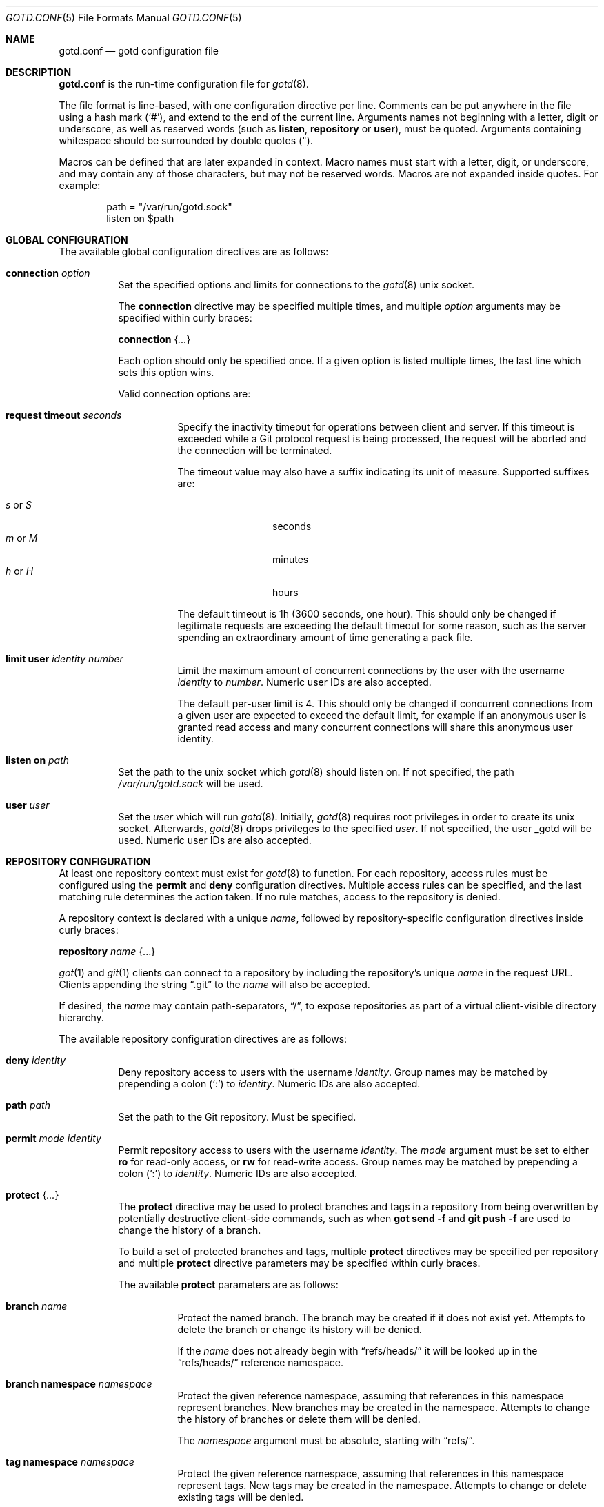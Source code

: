 .\"
.\" Copyright (c) 2022 Stefan Sperling <stsp@openbsd.org>
.\"
.\" Permission to use, copy, modify, and distribute this software for any
.\" purpose with or without fee is hereby granted, provided that the above
.\" copyright notice and this permission notice appear in all copies.
.\"
.\" THE SOFTWARE IS PROVIDED "AS IS" AND THE AUTHOR DISCLAIMS ALL WARRANTIES
.\" WITH REGARD TO THIS SOFTWARE INCLUDING ALL IMPLIED WARRANTIES OF
.\" MERCHANTABILITY AND FITNESS. IN NO EVENT SHALL THE AUTHOR BE LIABLE FOR
.\" ANY SPECIAL, DIRECT, INDIRECT, OR CONSEQUENTIAL DAMAGES OR ANY DAMAGES
.\" WHATSOEVER RESULTING FROM LOSS OF USE, DATA OR PROFITS, WHETHER IN AN
.\" ACTION OF CONTRACT, NEGLIGENCE OR OTHER TORTIOUS ACTION, ARISING OUT OF
.\" OR IN CONNECTION WITH THE USE OR PERFORMANCE OF THIS SOFTWARE.
.\"
.Dd $Mdocdate$
.Dt GOTD.CONF 5
.Os
.Sh NAME
.Nm gotd.conf
.Nd gotd configuration file
.Sh DESCRIPTION
.Nm
is the run-time configuration file for
.Xr gotd 8 .
.Pp
The file format is line-based, with one configuration directive per line.
Comments can be put anywhere in the file using a hash mark
.Pq Sq # ,
and extend to the end of the current line.
Arguments names not beginning with a letter, digit or underscore,
as well as reserved words
.Pq such as Ic listen , Ic repository No or Ic user ,
must be quoted.
Arguments containing whitespace should be surrounded by double quotes
.Pq \&" .
.Pp
Macros can be defined that are later expanded in context.
Macro names must start with a letter, digit, or underscore, and may
contain any of those characters, but may not be reserved words.
Macros are not expanded inside quotes.
For example:
.Bd -literal -offset indent
path = "/var/run/gotd.sock"
listen on $path
.Ed
.Sh GLOBAL CONFIGURATION
The available global configuration directives are as follows:
.Bl -tag -width Ds
.It Ic connection Ar option
Set the specified options and limits for connections to the
.Xr gotd 8
unix socket.
.Pp
The
.Ic connection
directive may be specified multiple times, and multiple
.Ar option
arguments may be specified within curly braces:
.Pp
.Ic connection Brq Ar ...
.Pp
Each option should only be specified once.
If a given option is listed multiple times, the last line which sets this
option wins.
.Pp
Valid connection options are:
.Bl -tag -width Ds
.It Ic request timeout Ar seconds
Specify the inactivity timeout for operations between client and server.
If this timeout is exceeded while a Git protocol request is being processed,
the request will be aborted and the connection will be terminated.
.Pp
The timeout value may also have a suffix indicating its unit of measure.
Supported suffixes are:
.Pp
.Bl -tag -compact -width tenletters
.It Ar s No or Ar S
seconds
.It Ar m No or Ar M
minutes
.It Ar h No or Ar H
hours
.El
.Pp
The default timeout is 1h (3600 seconds, one hour).
This should only be changed if legitimate requests are exceeding the default
timeout for some reason, such as the server spending an extraordinary
amount of time generating a pack file.
.It Ic limit Ic user Ar identity Ar number
Limit the maximum amount of concurrent connections by the user with
the username
.Ar identity
to
.Ar number .
Numeric user IDs are also accepted.
.Pp
The default per-user limit is 4.
This should only be changed if concurrent connections from a given user are
expected to exceed the default limit, for example if an anonymous user
is granted read access and many concurrent connections will share this
anonymous user identity.
.El
.It Ic listen on Ar path
Set the path to the unix socket which
.Xr gotd 8
should listen on.
If not specified, the path
.Pa /var/run/gotd.sock
will be used.
.It Ic user Ar user
Set the
.Ar user
which will run
.Xr gotd 8 .
Initially,
.Xr gotd 8
requires root privileges in order to create its unix socket.
Afterwards,
.Xr gotd 8
drops privileges to the specified
.Ar user .
If not specified, the user _gotd will be used.
Numeric user IDs are also accepted.
.El
.Sh REPOSITORY CONFIGURATION
At least one repository context must exist for
.Xr gotd 8
to function.
For each repository, access rules must be configured using the
.Ic permit
and
.Ic deny
configuration directives.
Multiple access rules can be specified, and the last matching rule
determines the action taken.
If no rule matches, access to the repository is denied.
.Pp
A repository context is declared with a unique
.Ar name ,
followed by repository-specific configuration directives inside curly braces:
.Pp
.Ic repository Ar name Brq ...
.Pp
.Xr got 1
and
.Xr git 1
clients can connect to a repository by including the repository's unique
.Ar name
in the request URL.
Clients appending the string
.Dq .git
to the
.Ar name
will also be accepted.
.Pp
If desired, the
.Ar name
may contain path-separators,
.Dq / ,
to expose repositories as part of a virtual client-visible directory hierarchy.
.Pp
The available repository configuration directives are as follows:
.Bl -tag -width Ds
.It Ic deny Ar identity
Deny repository access to users with the username
.Ar identity .
Group names may be matched by prepending a colon
.Pq Sq \&:
to
.Ar identity .
Numeric IDs are also accepted.
.It Ic path Ar path
Set the path to the Git repository.
Must be specified.
.It Ic permit Ar mode Ar identity
Permit repository access to users with the username
.Ar identity .
The
.Ar mode
argument must be set to either
.Ic ro
for read-only access,
or
.Ic rw
for read-write access.
Group names may be matched by prepending a colon
.Pq Sq \&:
to
.Ar identity .
Numeric IDs are also accepted.
.It Ic protect Brq Ar ...
The
.Cm protect
directive may be used to protect branches and tags in a repository
from being overwritten by potentially destructive client-side commands,
such as when
.Cm got send -f
and
.Cm git push -f
are used to change the history of a branch.
.Pp
To build a set of protected branches and tags, multiple
.Ic protect
directives may be specified per repository and
multiple
.Ic protect
directive parameters may be specified within curly braces.
.Pp
The available
.Cm protect
parameters are as follows:
.Bl -tag -width Ds
.It Ic branch Ar name
Protect the named branch.
The branch may be created if it does not exist yet.
Attempts to delete the branch or change its history will be denied.
.Pp
If the
.Ar name
does not already begin with
.Dq refs/heads/
it will be looked up in the
.Dq refs/heads/
reference namespace.
.It Ic branch Ic namespace Ar namespace
Protect the given reference namespace, assuming that references in
this namespace represent branches.
New branches may be created in the namespace.
Attempts to change the history of branches or delete them will be denied.
.Pp
The
.Ar namespace
argument must be absolute, starting with
.Dq refs/ .
.It Ic tag Ic namespace Ar namespace
Protect the given reference namespace, assuming that references in
this namespace represent tags.
New tags may be created in the namespace.
Attempts to change or delete existing tags will be denied.
.Pp
The
.Ar namespace
argument must be absolute, starting with
.Dq refs/ .
.El
.Pp
The special reference namespaces
.Dq refs/got/
and
.Dq refs/remotes/
do not need to be listed in
.Nm .
These namespaces are always protected and even attempts to create new
references in these namespaces will always be denied.
.It Ic notify Brq Ar ...
The
.Ic notify
directive enables notifications about new commits or tags
added to the repository.
.Pp
Notifications via email require an SMTP daemon which accepts mail
for forwarding without requiring client authentication or encryption.
On
.Ox
the
.Xr smtpd 8
daemon can be used for this purpose.
The default content of email notifications looks similar to the output of the
.Cm got log -d
command.
.Pp
Notifications via HTTP require a HTTP or HTTPS server which is accepting
POST requests with or without HTTP Basic authentication.
Depending on the use case a custom server-side CGI script may be required
for the processing of notifications.
HTTP notifications can achieve functionality
similar to Git's server-side post-receive hook script with
.Xr gotd 8
by triggering arbitrary post-commit actions via the HTTP server.
.Pp
The
.Ic notify
directive expects parameters which must be enclosed in curly braces.
The available parameters are as follows:
.Bl -tag -width Ds
.It Ic branch Ar name
Send notifications about commits to the named branch.
The
.Ar name
will be looked up in the
.Dq refs/heads/
reference namespace.
This directive may be specified multiple times to build a list of
branches to send notifications for.
If neither a
.Ic branch
nor a
.Ic reference namespace
are specified then changes to any reference will trigger notifications.
.It Ic reference Ic namespace Ar namespace
Send notifications about commits or tags within a reference namespace.
This directive may be specified multiple times to build a list of
namespaces to send notifications for.
If neither a
.Ic branch
nor a
.Ic reference namespace
are specified then changes to any reference will trigger notifications.
.It Ic email Oo Ic from Ar sender Oc Ic to Ar recipient Oo Ic reply to Ar responder Oc Oo Ic relay Ar hostname Oo Ic port Ar port Oc Oc
Send notifications via email to the specified
.Ar recipient .
This directive may be specified multiple times to build a list of
recipients to send notifications to.
.Pp
The
.Ar recipient
must be an email addresses that accepts mail.
The
.Ar sender
will be used as the From address.
If not specified, the sender defaults to an email address composed of the user
account running
.Xr gotd 8
and the local hostname.
.Pp
If a
.Ar responder
is specified via the
.Ic reply to
directive, the
.Ar responder
will be used as the Reply-to address.
Setting the Reply-to header can be useful if replies should go to a
mailing list instead of the
.Ar sender ,
for example.
.Pp
By default, mail will be sent to the SMTP server listening on the loopback
address 127.0.0.1 on port 25.
The
.Ic relay
and
.Ic port
directives can be used to specify a different SMTP server address and port.
.It Ic url Ar URL Oo Ic auth Ar label Oo Ic insecure Oc Oc Oo Ic hmac Ar label Oc 
Send notifications via HTTP.
This directive may be specified multiple times to build a list of
HTTP servers to send notifications to.
.Pp
The notification will be sent as a POST request to the given
.Ar URL ,
which must be a valid HTTP URL and begin with either
.Dq http://
or
.Dq https:// .
If HTTPS is used, sending of notifications will only succeed if
no TLS errors occur.
.Pp
The optional
.Ic auth
directive enables HTTP Basic authentication.
Authentication credentials must be specified in the separate
.Xr gotd-secrets.conf 5
file, using the
.Ar label
as identifier.
Unless the
.Ic insecure
option is specified the notification target
.Ar URL
must be a
.Dq https://
URL to avoid leaking of authentication credentials.
.Pp
If a
.Ic hmac
secret is provided, the request body will be signed using HMAC, allowing the
receiver to verify the notification message's authenticity and integrity.
The HMAC secret to use must be specified in the separate
.Xr gotd-secrets.conf 5
file, using the
.Ar label
as identifier.
The signature uses HMAC-SHA256 and will be sent in the HTTP header
.Dq X-Gotd-Signature .
.Pp
The request body contains a JSON object with a
.Dq notifications
property containing an array of notification objects.
The following notification object properties are always present:
.Bl -tag -width authenticated_user
.It Dv repo
The repository name as a string.
.It Dv authenticated_user
The committer's user account as authenticated by
.Xr gotd 8
as a string.
.It Dv type
The notification object type as a string.
.El
.Pp
Each notification object carries additional type-specific properties.
The types and their type-specific properties are:
.Bl -tag -width Ds
.It Dv commit
The commit notification object has the following fields.
Except where noted, all are optional.
.Bl -tag -width Ds
.It Dv short
Boolean, indicates whether the object has all the fields set.
When several commits are batched in a single send operation, not all of
the fields are available for each commit object.
.It Dv id
The commit ID as string, may be abbreviated.
.It Dv committer
An object with the committer information with the following fields:
.Pp
.Bl -tag -compact -width Ds
.It Dv full
Committer's full name.
.It Dv name
Committer's name.
.It Dv mail
Committer's mail address.
.It Dv user
Committer's username.
This is the only field guaranteed to be set.
.El
.It Dv author
An object with the author information.
Has the same fields as the
.Sq committer
but may be unset.
.It Dv date
Number, representing the number of seconds since the Epoch in UTC.
.It Dv short_message
The first line of the commit message.
This field is always set.
.It Dv message
The complete commit message, may be unset.
.It Dv diffstat
An object with the summarized changes, may be unset.
Contains a
.Sq files
field with an array of objects describing the changes per-file and a
.Sq total
field with the cumulative changes.
The changes per-file contains the following fields:
.Pp
.Bl -tag -compact -width removed
.It Dv action
A string describing the action, can be
.Dq added ,
.Dq deleted ,
.Dq modified ,
.Dq mode changed ,
or
.Dq unknown .
.It Dv file
The file path.
.It Dv added
The number of lines added.
.It Dv removed
The number of lines removed.
.El
.Pp
The
.Sq total
object contains two fields:
.Sq added
and
.Sq removed
which are the number of added and removed lines respectively.
.El
.It Dv branch-deleted
The branch deleted notifications has the following fields, all guaranteed
to be set:
.Bl -tag -width Ds
.It Dv ref
The removed branch reference.
.It Dv id
The hash of the commit pointed by the deleted branch.
.El
.It Dv tag
The tag notification has the following fields, all guaranteed to be set:
.Bl -tag -width Ds
.It tag
The tag reference.
.It tagger
The user information, with the same format of the
.Sq committer
field for the
.Sq commit
notification but with all the field guaranteed to be set.
.It Dv date
Number, representing the number of seconds since the Epoch in UTC.
.It Dv object
The object being tagged.
It contains the fields
.Sq type
with the object type and
.Sq id
with the object id being tagged.
.It Dv message
The tag message.
.El
.El
.El
.El
.Sh FILES
.Bl -tag -width Ds -compact
.It Pa /etc/gotd.conf
Location of the
.Nm
configuration file.
.El
.Sh EXAMPLES
.Bd -literal -offset indent
# Run as the default user:
user _gotd

# Listen on the default socket:
listen on "/var/run/gotd.sock"

# This repository can be accessed via ssh://user@example.com/src
repository "src" {
	path "/var/git/src.git"
	permit rw flan_hacker
	permit rw :developers
	permit ro anonymous

	protect branch "main"
	protect tag namespace "refs/tags/"
}

# This repository can be accessed via
# ssh://user@example.com/openbsd/ports
repository "openbsd/ports" {
	path "/var/git/ports.git"
	permit rw :porters
	permit ro anonymous
	deny flan_hacker

	protect {
		branch "main"
		tag namespace "refs/tags/"
	}

	notify {
		branch "main"
		reference namespace "refs/tags/"
		email to openbsd-ports-changes@example.com
.\"		url https://example.com/notify/ user "flan_announcer" password "secret"
	}
}

# Use a larger request timeout value:
connection request timeout 2h

# Some users are granted a higher concurrent connection limit:
connection {
	limit user flan_hacker 16
	limit user anonymous 32
}
.Ed
.Sh SEE ALSO
.Xr got 1 ,
.Xr gotsh 1 ,
.Xr gotd-secrets.conf 5 ,
.Xr gotd 8
